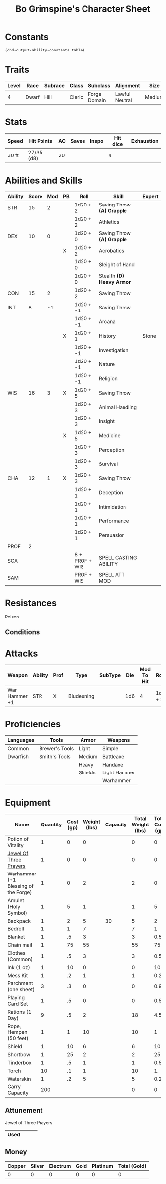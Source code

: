 #+LATEX_CLASS: dnd
#+STARTUP: content showstars indent
#+OPTIONS: tags:nil
#+TITLE: Bo Grimspine's Character Sheet
#+FILETAGS: bo grimespine character sheet

* Constants
  #+NAME: define-constants-with-src-block
  #+BEGIN_SRC elisp :var table=stats :colnames yes :results output drawer :cache yes :lang elisp
    (dnd-output-ability-constants table)
  #+END_SRC

  #+RESULTS[1d31cbe5ecc6d9782632d38028643469293a1ef4]: define-constants-with-src-block
  :results:
  #+CONSTANTS: STR=15
  #+CONSTANTS: DEX=10
  #+CONSTANTS: CON=15
  #+CONSTANTS: INT=8
  #+CONSTANTS: WIS=16
  #+CONSTANTS: CHA=12
  #+CONSTANTS: PROF=2
  #+CONSTANTS: SCA=
  #+CONSTANTS: SAM=
  :end:
  
* Traits
| Level | Race  | Subrace | Class  | Subclass     | Alignment      | Size   |
|-------+-------+---------+--------+--------------+----------------+--------|
|     4 | Dwarf | Hill    | Cleric | Forge Domain | Lawful Neutral | Medium |

* Stats  
| Speed | Hit Points | AC | Saves | Inspo | Hit dice | Exhaustion |
|-------+------------+----+-------+-------+----------+------------|
| 30 ft | 27/35 (d8) | 20 |       |       |        4 |            |

* Abilities and Skills
#+name: stats
| Ability | Score | Mod | PB | Roll           | Skill                      | Expert |
|---------+-------+-----+----+----------------+----------------------------+--------|
| STR     |    15 |   2 |    | 1d20 + 2       | Saving Throw *(A) Grapple* |        |
|         |       |     |    | 1d20 + 2       | Athletics                  |        |
|---------+-------+-----+----+----------------+----------------------------+--------|
| DEX     |    10 |   0 |    | 1d20 + 0       | Saving Throw *(A) Grapple* |        |
|         |       |     | X  | 1d20 + 2       | Acrobatics                 |        |
|         |       |     |    | 1d20 + 0       | Sleight of Hand            |        |
|         |       |     |    | 1d20 + 0       | Stealth *(D) Heavy Armor*  |        |
|---------+-------+-----+----+----------------+----------------------------+--------|
| CON     |    15 |   2 |    | 1d20 + 2       | Saving Throw               |        |
|---------+-------+-----+----+----------------+----------------------------+--------|
| INT     |     8 |  -1 |    | 1d20 + -1      | Saving Throw               |        |
|         |       |     |    | 1d20 + -1      | Arcana                     |        |
|         |       |     | X  | 1d20 + 1       | History                    | Stone  |
|         |       |     |    | 1d20 + -1      | Investigation              |        |
|         |       |     |    | 1d20 + -1      | Nature                     |        |
|         |       |     |    | 1d20 + -1      | Religion                   |        |
|---------+-------+-----+----+----------------+----------------------------+--------|
| WIS     |    16 |   3 | X  | 1d20 + 5       | Saving Throw               |        |
|         |       |     |    | 1d20 + 3       | Animal Handling            |        |
|         |       |     |    | 1d20 + 3       | Insight                    |        |
|         |       |     | X  | 1d20 + 5       | Medicine                   |        |
|         |       |     |    | 1d20 + 3       | Perception                 |        |
|         |       |     |    | 1d20 + 3       | Survival                   |        |
|---------+-------+-----+----+----------------+----------------------------+--------|
| CHA     |    12 |   1 | X  | 1d20 + 3       | Saving Throw               |        |
|         |       |     |    | 1d20 + 1       | Deception                  |        |
|         |       |     |    | 1d20 + 1       | Intimidation               |        |
|         |       |     |    | 1d20 + 1       | Performance                |        |
|         |       |     |    | 1d20 + 1       | Persuasion                 |        |
|---------+-------+-----+----+----------------+----------------------------+--------|
| PROF    |     2 |     |    |                |                            |        |
| SCA     |       |     |    | 8 + PROF + WIS | SPELL CASTING ABILITY      |        |
| SAM     |       |     |    | PROF + WIS     | SPELL ATT MOD              |        |
#+TBLFM: @2$3='(calc-dnd-mod (string-to-number (org-table-get-constant $1)))
#+TBLFM: @4$3='(calc-dnd-mod (string-to-number (org-table-get-constant $1)))
#+TBLFM: @8$3='(calc-dnd-mod (string-to-number (org-table-get-constant $1)))
#+TBLFM: @9$3='(calc-dnd-mod (string-to-number (org-table-get-constant $1)))
#+TBLFM: @15$3='(calc-dnd-mod (string-to-number (org-table-get-constant $1)))
#+TBLFM: @21$3='(calc-dnd-mod (string-to-number (org-table-get-constant $1)))
#+TBLFM: @2$5..@3$5='(concat "1d20 + " (number-to-string (+ (if (string= $4 "X") $PROF 0) (calc-dnd-mod (string-to-number (org-table-get-constant @2$1))))))
#+TBLFM: @4$5..@7$5='(concat "1d20 + " (number-to-string (+ (if (string= $4 "X") $PROF 0) (calc-dnd-mod (string-to-number (org-table-get-constant @4$1))))))
#+TBLFM: @8$5..@8$5='(concat "1d20 + " (number-to-string (+ (if (string= $4 "X") $PROF 0) (calc-dnd-mod (string-to-number (org-table-get-constant @8$1))))))
#+TBLFM: @9$5..@14$5='(concat "1d20 + " (number-to-string (+ (if (string= $4 "X") $PROF 0) (calc-dnd-mod (string-to-number (org-table-get-constant @9$1))))))
#+TBLFM: @15$5..@20$5='(concat "1d20 + " (number-to-string (+ (if (string= $4 "X") $PROF 0) (calc-dnd-mod (string-to-number (org-table-get-constant @15$1))))))
#+TBLFM: @21$5..@25$5='(concat "1d20 + " (number-to-string (+ (if (string= $4 "X") $PROF 0) (calc-dnd-mod (string-to-number (org-table-get-constant @21$1))))))

* Resistances

- Poison ::

** Conditions

* Attacks
#+NAME: attacks
| Weapon        | Ability | Prof | Type       | SubType | Die | Mod To Hit | Roll    | Roll |
|---------------+---------+------+------------+---------+-----+------------+---------+------|
| War Hammer +1 | STR     | X    | Bludeoning |         | 1d6 |          4 | 1d6 + 2 |      |
#+TBLFM: $7='(+ (if (string= $3 "X") $PROF 0) (calc-dnd-mod (string-to-number (org-table-get-constant $2))))
#+TBLFM: $8='(concat $6 " + " (number-to-string (calc-dnd-mod (string-to-number (org-table-get-constant $2)))))

* Proficiencies
| Languages | Tools          | Armor   | Weapons      |
|-----------+----------------+---------+--------------|
| Common    | Brewer's Tools | Light   | Simple       |
| Dwarfish  | Smith's Tools  | Medium  | Battleaxe    |
|           |                | Heavy   | Handaxe      |
|           |                | Shields | Light Hammer |
|           |                |         | Warhammer    |

* Equipment
| Name                                 | Quantity | Cost (gp) | Weight (lbs) | Capacity | Total Weight (lbs) | Total Cost (gp) |
|--------------------------------------+----------+-----------+--------------+----------+--------------------+-----------------|
| Potion of Vitality                   |        1 |         0 |            0 |          |                  0 |               0 |
| [[file:equipment.org::Jewel of Three Prayers (Dormant)][Jewel Of Three Prayers]]               |        1 |         0 |            0 |          |                  0 |               0 |
| Warhammer (+1 Blessing of the Forge) |        1 |         0 |            2 |          |                  2 |               0 |
| Amulet (Holy Symbol)                 |        1 |         5 |            1 |          |                  1 |               5 |
| Backpack                             |        1 |         2 |            5 |       30 |                  5 |               2 |
| Bedroll                              |        1 |         1 |            7 |          |                  7 |               1 |
| Blanket                              |        1 |        .5 |            3 |          |                  3 |             0.5 |
| Chain mail                           |        1 |        75 |           55 |          |                 55 |              75 |
| Clothes (Common)                     |        1 |        .5 |            3 |          |                  3 |             0.5 |
| Ink (1 oz)                           |        1 |        10 |            0 |          |                  0 |              10 |
| Mess Kit                             |        1 |        .2 |            1 |          |                  1 |             0.2 |
| Parchment (one sheet)                |        3 |        .3 |            0 |          |                  0 |             0.9 |
| Playing Card Set                     |        1 |        .5 |            0 |          |                  0 |             0.5 |
| Rations (1 Day)                      |        9 |        .5 |            2 |          |                 18 |             4.5 |
| Rope, Hempen (50 feet)               |        1 |         1 |           10 |          |                 10 |               1 |
| Shield                               |        1 |        10 |            6 |          |                  6 |              10 |
| Shortbow                             |        1 |        25 |            2 |          |                  2 |              25 |
| Tinderbox                            |        1 |        .5 |            1 |          |                  1 |             0.5 |
| Torch                                |       10 |        .1 |            1 |          |                 10 |              1. |
| Waterskin                            |        1 |        .2 |            5 |          |                  5 |             0.2 |
|--------------------------------------+----------+-----------+--------------+----------+--------------------+-----------------|
| Carry Capacity                       |      200 |           |              |          |                  0 |               0 |
#+TBLFM: $6=($2 * $4)
#+TBLFM: $7=($2 * $3)
#+TBLFM: @24$6=vsum(@3$6..@36$6)
#+TBLFM: @24$7=vsum(@3$7..@29$7)
#+TBLFM: @24$2=($STR * 10)

** Attunement

- Jewel of Three Prayers ::
|------+---+---+---|
| Used |   |   |   |
|------+---+---+---|

** Money
| Copper | Silver | Electrum | Gold | Platinum | Total (Gold) |
|--------+--------+----------+------+----------+--------------|
|      0 |      0 |        0 |    0 |        0 |            0 |
#+TBLFM: $6=(($1 / 100) + ($2 / 10) + ($3 / 2) + $4 + ($5 * 10))
   

   
